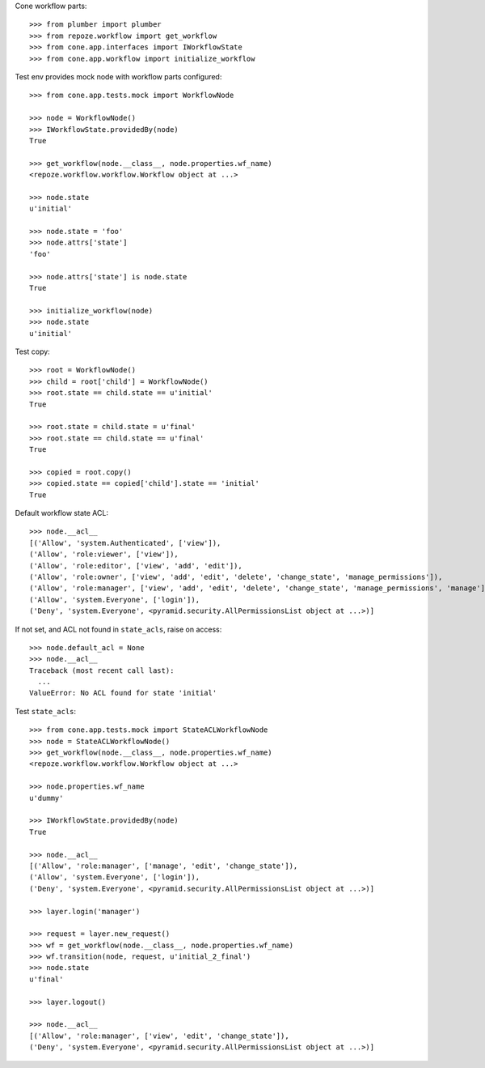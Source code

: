 Cone workflow parts::

    >>> from plumber import plumber
    >>> from repoze.workflow import get_workflow
    >>> from cone.app.interfaces import IWorkflowState
    >>> from cone.app.workflow import initialize_workflow

Test env provides mock node with workflow parts configured::

    >>> from cone.app.tests.mock import WorkflowNode
    
    >>> node = WorkflowNode()
    >>> IWorkflowState.providedBy(node)
    True
    
    >>> get_workflow(node.__class__, node.properties.wf_name)
    <repoze.workflow.workflow.Workflow object at ...>
    
    >>> node.state
    u'initial'
    
    >>> node.state = 'foo'
    >>> node.attrs['state']
    'foo'
    
    >>> node.attrs['state'] is node.state
    True
    
    >>> initialize_workflow(node)
    >>> node.state
    u'initial'

Test copy::

    >>> root = WorkflowNode()
    >>> child = root['child'] = WorkflowNode()
    >>> root.state == child.state == u'initial'
    True
    
    >>> root.state = child.state = u'final'
    >>> root.state == child.state == u'final'
    True
    
    >>> copied = root.copy()
    >>> copied.state == copied['child'].state == 'initial'
    True

Default workflow state ACL::

    >>> node.__acl__
    [('Allow', 'system.Authenticated', ['view']), 
    ('Allow', 'role:viewer', ['view']), 
    ('Allow', 'role:editor', ['view', 'add', 'edit']), 
    ('Allow', 'role:owner', ['view', 'add', 'edit', 'delete', 'change_state', 'manage_permissions']), 
    ('Allow', 'role:manager', ['view', 'add', 'edit', 'delete', 'change_state', 'manage_permissions', 'manage']), 
    ('Allow', 'system.Everyone', ['login']), 
    ('Deny', 'system.Everyone', <pyramid.security.AllPermissionsList object at ...>)]

If not set, and ACL not found in ``state_acls``, raise on access::

    >>> node.default_acl = None
    >>> node.__acl__
    Traceback (most recent call last):
      ...
    ValueError: No ACL found for state 'initial'

Test ``state_acls``::

    >>> from cone.app.tests.mock import StateACLWorkflowNode
    >>> node = StateACLWorkflowNode()
    >>> get_workflow(node.__class__, node.properties.wf_name)
    <repoze.workflow.workflow.Workflow object at ...>
    
    >>> node.properties.wf_name
    u'dummy'
    
    >>> IWorkflowState.providedBy(node)
    True
    
    >>> node.__acl__
    [('Allow', 'role:manager', ['manage', 'edit', 'change_state']), 
    ('Allow', 'system.Everyone', ['login']), 
    ('Deny', 'system.Everyone', <pyramid.security.AllPermissionsList object at ...>)]
    
    >>> layer.login('manager')
    
    >>> request = layer.new_request()
    >>> wf = get_workflow(node.__class__, node.properties.wf_name)
    >>> wf.transition(node, request, u'initial_2_final')
    >>> node.state
    u'final'
    
    >>> layer.logout()
    
    >>> node.__acl__
    [('Allow', 'role:manager', ['view', 'edit', 'change_state']), 
    ('Deny', 'system.Everyone', <pyramid.security.AllPermissionsList object at ...>)]
